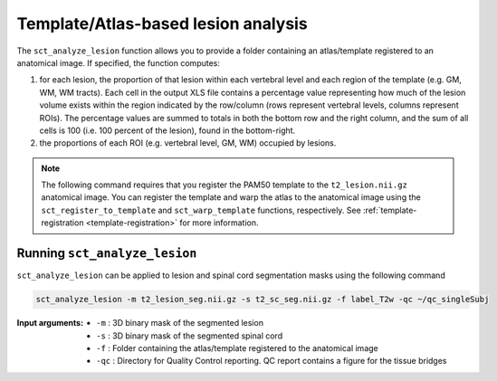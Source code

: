 Template/Atlas-based lesion analysis
####################################

The ``sct_analyze_lesion`` function allows you to provide a folder containing an atlas/template registered to an anatomical image.
If specified, the function computes:

#. for each lesion, the proportion of that lesion within each vertebral level and each region of the template (e.g. GM, WM, WM tracts). Each cell in the output XLS file contains a percentage value representing how much of the lesion volume exists within the region indicated by the row/column (rows represent vertebral levels, columns represent ROIs). The percentage values are summed to totals in both the bottom row and the right column, and the sum of all cells is 100 (i.e. 100 percent of the lesion), found in the bottom-right.
#. the proportions of each ROI (e.g. vertebral level, GM, WM) occupied by lesions.

.. note::

   The following command requires that you register the PAM50 template to the ``t2_lesion.nii.gz`` anatomical image. You can register the template and warp the atlas to the anatomical image using the ``sct_register_to_template`` and ``sct_warp_template`` functions, respectively.
   See :ref:`template-registration <template-registration>` for more information.

Running ``sct_analyze_lesion``
------------------------------

``sct_analyze_lesion`` can be applied to lesion and spinal cord segmentation masks using the following command

.. code:: sh

   sct_analyze_lesion -m t2_lesion_seg.nii.gz -s t2_sc_seg.nii.gz -f label_T2w -qc ~/qc_singleSubj

:Input arguments:
   - ``-m`` : 3D binary mask of the segmented lesion
   - ``-s`` : 3D binary mask of the segmented spinal cord
   - ``-f`` : Folder containing the atlas/template registered to the anatomical image
   - ``-qc`` : Directory for Quality Control reporting. QC report contains a figure for the tissue bridges
